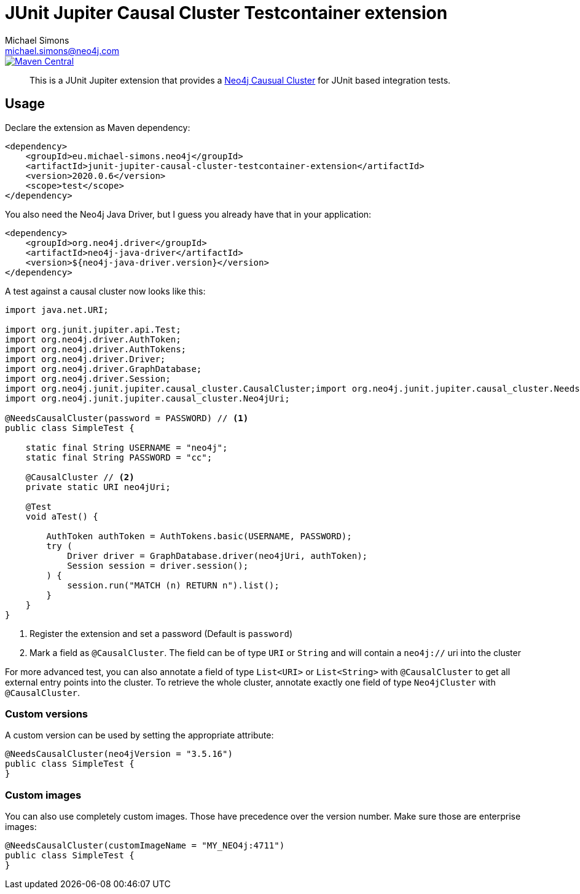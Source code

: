 = JUnit Jupiter Causal Cluster Testcontainer extension
Michael Simons <michael.simons@neo4j.com>
:doctype: article
:lang: en
:listing-caption: Listing
:source-highlighter: coderay
:icons: font
:latest_version: 2020.0.6

image::https://img.shields.io/maven-central/v/eu.michael-simons.neo4j/junit-jupiter-causal-cluster-testcontainer-extension.svg[Maven Central,link=http://search.maven.org/#search%7Cga%7C1%7Cg%3A%22eu.michael-simons.neo4j%22%20AND%20a%3A%22junit-jupiter-causal-cluster-testcontainer-extension%22]

[abstract]
--
This is a JUnit Jupiter extension that provides a https://neo4j.com/docs/operations-manual/current/clustering/[Neo4j Causual Cluster] for JUnit based integration tests.
--

== Usage

Declare the extension as Maven dependency:

[source,xml,subs="verbatim,attributes"]
----
<dependency>
    <groupId>eu.michael-simons.neo4j</groupId>
    <artifactId>junit-jupiter-causal-cluster-testcontainer-extension</artifactId>
    <version>{latest_version}</version>
    <scope>test</scope>
</dependency>
----

You also need the Neo4j Java Driver, but I guess you already have that in  your application:

[source,xml,indent=0]
----
<dependency>
    <groupId>org.neo4j.driver</groupId>
    <artifactId>neo4j-java-driver</artifactId>
    <version>${neo4j-java-driver.version}</version>
</dependency>
----

A test against a causal cluster now looks like this:

[source,java,indent=0]
----
import java.net.URI;

import org.junit.jupiter.api.Test;
import org.neo4j.driver.AuthToken;
import org.neo4j.driver.AuthTokens;
import org.neo4j.driver.Driver;
import org.neo4j.driver.GraphDatabase;
import org.neo4j.driver.Session;
import org.neo4j.junit.jupiter.causal_cluster.CausalCluster;import org.neo4j.junit.jupiter.causal_cluster.NeedsCausalCluster;
import org.neo4j.junit.jupiter.causal_cluster.Neo4jUri;

@NeedsCausalCluster(password = PASSWORD) // <1>
public class SimpleTest {

    static final String USERNAME = "neo4j";
    static final String PASSWORD = "cc";

    @CausalCluster // <2>
    private static URI neo4jUri;

    @Test
    void aTest() {

        AuthToken authToken = AuthTokens.basic(USERNAME, PASSWORD);
        try (
            Driver driver = GraphDatabase.driver(neo4jUri, authToken);
            Session session = driver.session();
        ) {
            session.run("MATCH (n) RETURN n").list();
        }
    }
}
----
<1> Register the extension and set a password (Default is `password`)
<2> Mark a field as `@CausalCluster`. The field can be of type `URI` or `String` and will contain a `neo4j://` uri into the cluster

For more advanced test, you can also annotate a field of type `List<URI>` or `List<String>` with `@CausalCluster` to get all external entry points into the cluster.
To retrieve the whole cluster, annotate exactly one field of type `Neo4jCluster` with `@CausalCluster`.

=== Custom versions

A custom version can be used by setting the appropriate attribute:

[source,java,indent=0]
----
@NeedsCausalCluster(neo4jVersion = "3.5.16")
public class SimpleTest {
}
----

=== Custom images

You can also use completely custom images. Those have precedence over the version number.
Make sure those are enterprise images:

[source,java,indent=0]
----
@NeedsCausalCluster(customImageName = "MY_NEO4j:4711")
public class SimpleTest {
}
----
